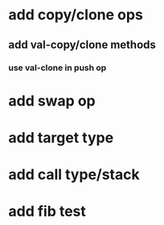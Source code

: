 * add copy/clone ops
** add val-copy/clone methods
*** use val-clone in push op
* add swap op
* add target type
* add call type/stack
* add fib test

